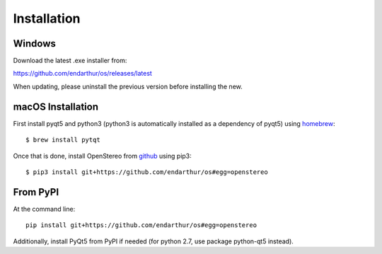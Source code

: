 Installation
============

Windows
-------

Download the latest .exe installer from:

https://github.com/endarthur/os/releases/latest

When updating, please uninstall the previous version before installing the new.

macOS Installation
------------------

First install pyqt5 and python3 (python3 is automatically installed as a
dependency of pyqt5) using `homebrew`_::

    $ brew install pytqt

.. _homebrew: https://brew.sh/

Once that is done, install OpenStereo from `github`_ using pip3::

    $ pip3 install git+https://github.com/endarthur/os#egg=openstereo

.. _github: https://github.com/endarthur/os

From PyPI
---------

At the command line::

    pip install git+https://github.com/endarthur/os#egg=openstereo

Additionally, install PyQt5 from PyPI if needed (for python 2.7, use package
python-qt5 instead).
